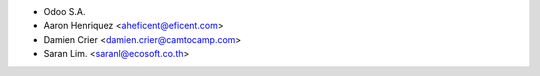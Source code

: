 * Odoo S.A.
* Aaron Henriquez <aheficent@eficent.com>
* Damien Crier <damien.crier@camtocamp.com>
* Saran Lim. <saranl@ecosoft.co.th>
